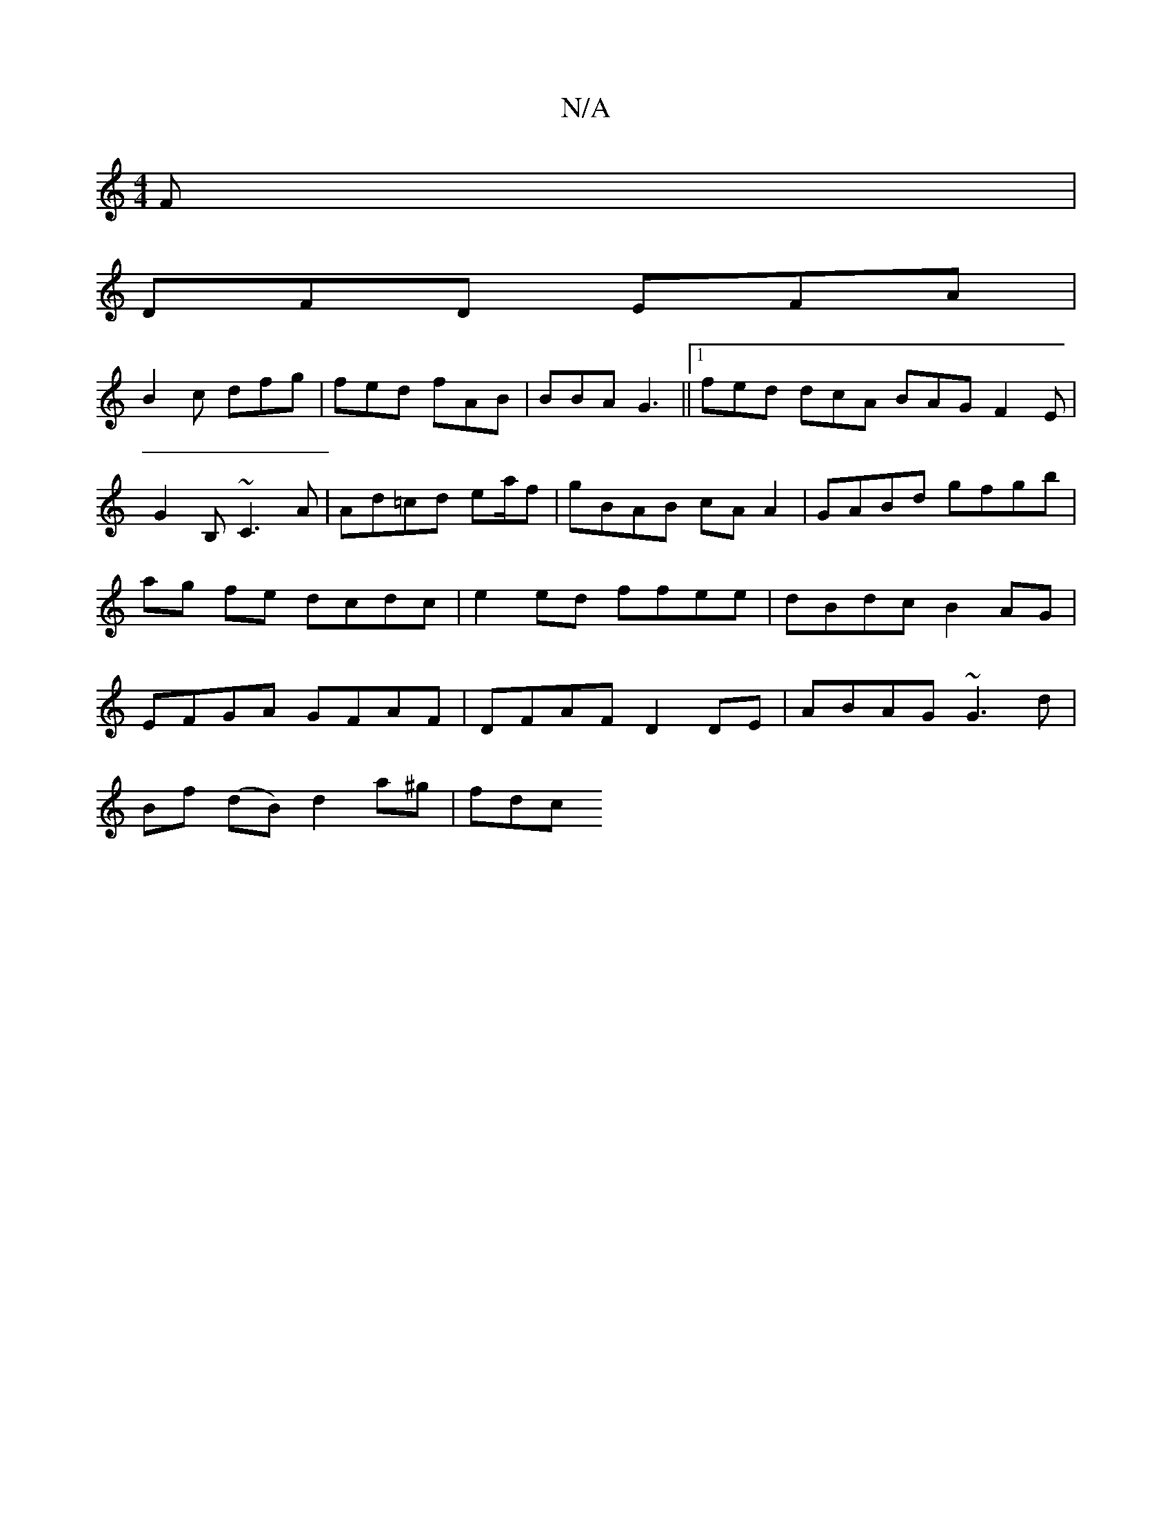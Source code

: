 X:1
T:N/A
M:4/4
R:N/A
K:Cmajor
F |
DFD EFA |
B2 c dfg | fed fAB|BBA G3||1 fed dcA BAG F2 E |
G2B, ~C3A |Ad=cd ea/f | gBAB cAA2|GABd gfgb|ag fe dcdc | e2 ed ffee | dB-dc B2AG | EFGA GFAF | DFAF D2 DE | ABAG ~G3 d |
Bf (dB) d2a^g|fdc